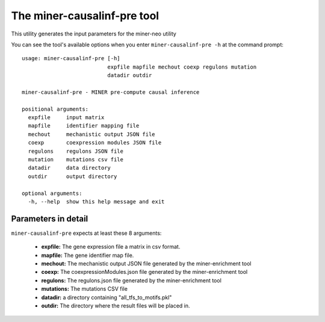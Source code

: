 The miner-causalinf-pre tool
============================

This utility generates the input parameters for the miner-neo utility

You can see the tool's available options when you enter ``miner-causalinf-pre -h``
at the command prompt:

.. highlight:: none

::

    usage: miner-causalinf-pre [-h]
                               expfile mapfile mechout coexp regulons mutation
                               datadir outdir

    miner-causalinf-pre - MINER pre-compute causal inference

    positional arguments:
      expfile     input matrix
      mapfile     identifier mapping file
      mechout     mechanistic output JSON file
      coexp       coexpression modules JSON file
      regulons    regulons JSON file
      mutation    mutations csv file
      datadir     data directory
      outdir      output directory

    optional arguments:
      -h, --help  show this help message and exit


Parameters in detail
--------------------

``miner-causalinf-pre`` expects at least these 8 arguments:

  * **expfile:** The gene expression file a matrix in csv format.
  * **mapfile:** The gene identifier map file.
  * **mechout:** The mechanistic output JSON file generated by the miner-enrichment tool
  * **coexp:** The coexpressionModules.json file generated by the miner-enrichment tool
  * **regulons:** The regulons.json file generated by the miner-enrichment tool
  * **mutations:** The mutations CSV file
  * **datadir:** a directory containing "all_tfs_to_motifs.pkl"
  * **outdir:** The directory where the result files will be placed in.
